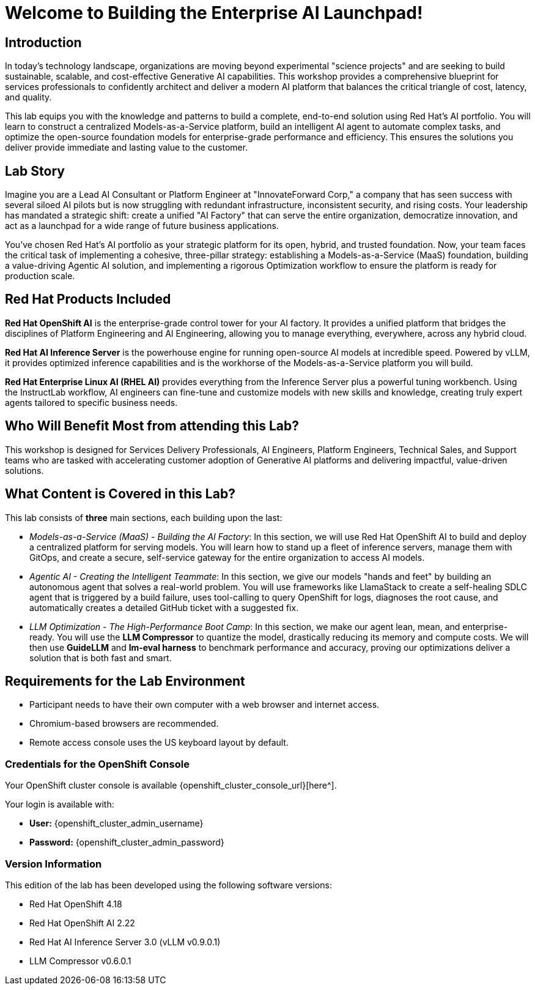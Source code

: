 = Welcome to Building the Enterprise AI Launchpad!

[%hardbreaks]

== Introduction

In today's technology landscape, organizations are moving beyond experimental "science projects" and are seeking to build sustainable, scalable, and cost-effective Generative AI capabilities. This workshop provides a comprehensive blueprint for services professionals to confidently architect and deliver a modern AI platform that balances the critical triangle of cost, latency, and quality.

This lab equips you with the knowledge and patterns to build a complete, end-to-end solution using Red Hat's AI portfolio. You will learn to construct a centralized Models-as-a-Service platform, build an intelligent AI agent to automate complex tasks, and optimize the open-source foundation models for enterprise-grade performance and efficiency. This ensures the solutions you deliver provide immediate and lasting value to the customer.

== Lab Story

Imagine you are a Lead AI Consultant or Platform Engineer at "InnovateForward Corp," a company that has seen success with several siloed AI pilots but is now struggling with redundant infrastructure, inconsistent security, and rising costs. Your leadership has mandated a strategic shift: create a unified "AI Factory" that can serve the entire organization, democratize innovation, and act as a launchpad for a wide range of future business applications.

You've chosen Red Hat's AI portfolio as your strategic platform for its open, hybrid, and trusted foundation. Now, your team faces the critical task of implementing a cohesive, three-pillar strategy: establishing a Models-as-a-Service (MaaS) foundation, building a value-driving Agentic AI solution, and implementing a rigorous Optimization workflow to ensure the platform is ready for production scale.

== Red Hat Products Included 

*Red Hat OpenShift AI* is the enterprise-grade control tower for your AI factory. It provides a unified platform that bridges the disciplines of Platform Engineering and AI Engineering, allowing you to manage everything, everywhere, across any hybrid cloud.

*Red Hat AI Inference Server* is the powerhouse engine for running open-source AI models at incredible speed. Powered by vLLM, it provides optimized inference capabilities and is the workhorse of the Models-as-a-Service platform you will build.

*Red Hat Enterprise Linux AI (RHEL AI)* provides everything from the Inference Server plus a powerful tuning workbench. Using the InstructLab workflow, AI engineers can fine-tune and customize models with new skills and knowledge, creating truly expert agents tailored to specific business needs.

== Who Will Benefit Most from attending this Lab?

This workshop is designed for Services Delivery Professionals, AI Engineers, Platform Engineers, Technical Sales, and Support teams who are tasked with accelerating customer adoption of Generative AI platforms and delivering impactful, value-driven solutions.

== What Content is Covered in this Lab?

This lab consists of *three* main sections, each building upon the last:

* _Models-as-a-Service (MaaS) - Building the AI Factory_: In this section, we will use Red Hat OpenShift AI to build and deploy a centralized platform for serving models. You will learn how to stand up a fleet of inference servers, manage them with GitOps, and create a secure, self-service gateway for the entire organization to access AI models.

* _Agentic AI - Creating the Intelligent Teammate_: In this section, we give our models "hands and feet" by building an autonomous agent that solves a real-world problem. You will use frameworks like LlamaStack to create a self-healing SDLC agent that is triggered by a build failure, uses tool-calling to query OpenShift for logs, diagnoses the root cause, and automatically creates a detailed GitHub ticket with a suggested fix.

* _LLM Optimization - The High-Performance Boot Camp_: In this section, we make our agent lean, mean, and enterprise-ready. You will use the *LLM Compressor* to quantize the model, drastically reducing its memory and compute costs. We will then use *GuideLLM* and *lm-eval harness* to benchmark performance and accuracy, proving our optimizations deliver a solution that is both fast and smart.

== Requirements for the Lab Environment

* Participant needs to have their own computer with a web browser and internet access.
* Chromium-based browsers are recommended.
* Remote access console uses the US keyboard layout by default.

=== Credentials for the OpenShift Console

Your OpenShift cluster console is available {openshift_cluster_console_url}[here^].

Your login is available with:

* *User:* {openshift_cluster_admin_username}
* *Password:* {openshift_cluster_admin_password}

=== Version Information

This edition of the lab has been developed using the following software versions:

* Red Hat OpenShift 4.18
* Red Hat OpenShift AI 2.22
* Red Hat AI Inference Server 3.0 (vLLM v0.9.0.1)
* LLM Compressor v0.6.0.1